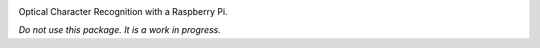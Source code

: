 |github tests|

Optical Character Recognition with a Raspberry Pi.

*Do not use this package. It is a work in progress.*

.. |github tests| image:: https://github.com/MSLNZ/rpi-ocr/actions/workflows/run-tests.yml/badge.svg
   :target: https://github.com/MSLNZ/rpi-ocr/actions/workflows/run-tests.yml
